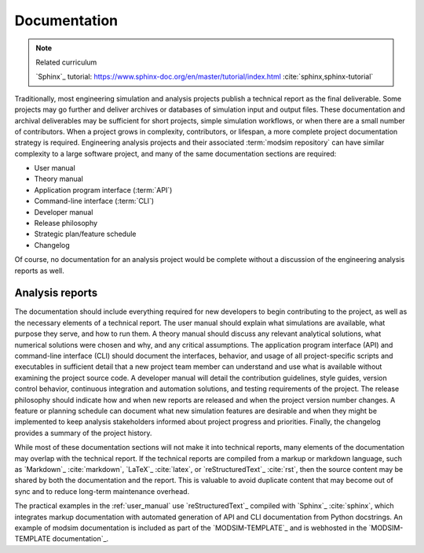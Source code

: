 .. _documentation:

*************
Documentation
*************

.. note:: Related curriculum

   `Sphinx`_ tutorial: https://www.sphinx-doc.org/en/master/tutorial/index.html :cite:`sphinx,sphinx-tutorial`

Traditionally, most engineering simulation and analysis projects publish a technical report as the final deliverable.
Some projects may go further and deliver archives or databases of simulation input and output files. These documentation
and archival deliverables may be sufficient for short projects, simple simulation workflows, or when there are a small
number of contributors. When a project grows in complexity, contributors, or lifespan, a more complete project
documentation strategy is required. Engineering analysis projects and their associated :term:`modsim repository` can have
similar complexity to a large software project, and many of the same documentation sections are required:

* User manual
* Theory manual
* Application program interface (:term:`API`)
* Command-line interface (:term:`CLI`)
* Developer manual
* Release philosophy
* Strategic plan/feature schedule
* Changelog

Of course, no documentation for an analysis project would be complete without a discussion of the engineering analysis
reports as well.

Analysis reports
----------------

The documentation should include everything required for new developers to begin contributing to the project, as well as
the necessary elements of a technical report. The user manual should explain what simulations are available, what
purpose they serve, and how to run them. A theory manual should discuss any relevant analytical solutions, what
numerical solutions were chosen and why, and any critical assumptions. The application program interface (API) and
command-line interface (CLI) should document the interfaces, behavior, and usage of all project-specific scripts and
executables in sufficient detail that a new project team member can understand and use what is available without
examining the project source code. A developer manual will detail the contribution guidelines, style guides, version
control behavior, continuous integration and automation solutions, and testing requirements of the project. The release
philosophy should indicate how and when new reports are released and when the project version number changes. A feature
or planning schedule can document what new simulation features are desirable and when they might be implemented to keep
analysis stakeholders informed about project progress and priorities. Finally, the changelog provides a summary of the
project history.

While most of these documentation sections will not make it into technical reports, many elements of the documentation
may overlap with the technical report. If the technical reports are compiled from a markup or markdown language, such
as `Markdown`_ :cite:`markdown`, `LaTeX`_ :cite:`latex`, or `reStructuredText`_ :cite:`rst`, then the source content may
be shared by both the documentation and the report. This is valuable to avoid duplicate content that may become out of
sync and to reduce long-term maintenance overhead.

The practical examples in the :ref:`user_manual` use `reStructuredText`_ compiled with `Sphinx`_ :cite:`sphinx`, which
integrates markup documentation with automated generation of API and CLI documentation from Python docstrings. An
example of modsim documentation is included as part of the `MODSIM-TEMPLATE`_ and is webhosted in the `MODSIM-TEMPLATE
documentation`_.
